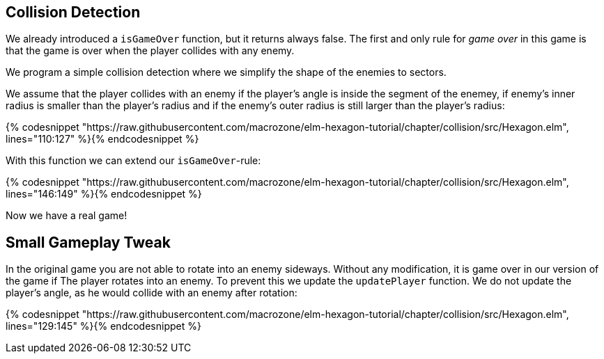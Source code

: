 Collision Detection
-------------------

We already introduced a `isGameOver` function, but it returns always false.
The first and only rule for __game over__ in this game is that the game is over when the player collides with any enemy.

We program a simple collision detection where we simplify the shape of the enemies to sectors.

We assume that the player collides with an enemy if the player's angle is inside the segment of the enemey, if enemy's inner radius is smaller than the player's radius and if the enemy's outer radius is still
larger than the player's radius:


{% codesnippet "https://raw.githubusercontent.com/macrozone/elm-hexagon-tutorial/chapter/collision/src/Hexagon.elm", lines="110:127" %}{% endcodesnippet %}

With this function we can extend our `isGameOver`-rule:

{% codesnippet "https://raw.githubusercontent.com/macrozone/elm-hexagon-tutorial/chapter/collision/src/Hexagon.elm", lines="146:149" %}{% endcodesnippet %}

Now we have a real game!

== Small Gameplay Tweak

In the original game you are not able to rotate into an enemy sideways.
Without any modification, it is game over in our version of the game if The player rotates into an enemy.
To prevent this we update the `updatePlayer` function.
We do not update the player's angle, as he would collide with an enemy after rotation:

{% codesnippet "https://raw.githubusercontent.com/macrozone/elm-hexagon-tutorial/chapter/collision/src/Hexagon.elm", lines="129:145" %}{% endcodesnippet %}
